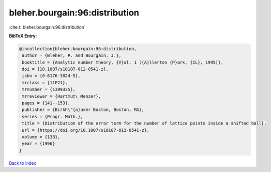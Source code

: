 bleher.bourgain:96:distribution
===============================

:cite:t:`bleher.bourgain:96:distribution`

**BibTeX Entry:**

.. code-block:: bibtex

   @incollection{bleher.bourgain:96:distribution,
    author = {Bleher, P. and Bourgain, J.},
    booktitle = {Analytic number theory, {V}ol. 1 ({A}llerton {P}ark, {IL}, 1995)},
    doi = {10.1007/s10107-012-0541-z},
    isbn = {0-8176-3824-5},
    mrclass = {11P21},
    mrnumber = {1399335},
    mrreviewer = {Hartmut\ Menzer},
    pages = {141--153},
    publisher = {Birkh\"{a}user Boston, Boston, MA},
    series = {Progr. Math.},
    title = {Distribution of the error term for the number of lattice points inside a shifted ball},
    url = {https://doi.org/10.1007/s10107-012-0541-z},
    volume = {138},
    year = {1996}
   }

`Back to index <../By-Cite-Keys.rst>`_
